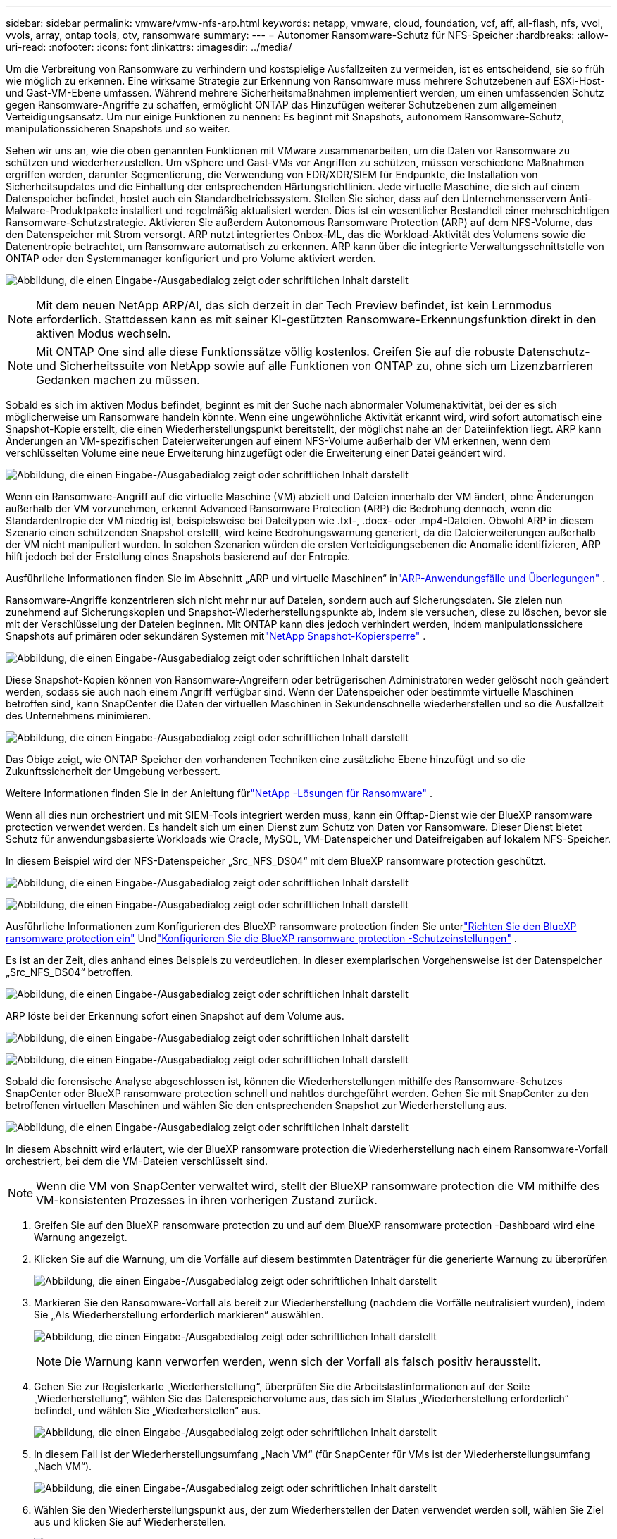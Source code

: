 ---
sidebar: sidebar 
permalink: vmware/vmw-nfs-arp.html 
keywords: netapp, vmware, cloud, foundation, vcf, aff, all-flash, nfs, vvol, vvols, array, ontap tools, otv, ransomware 
summary:  
---
= Autonomer Ransomware-Schutz für NFS-Speicher
:hardbreaks:
:allow-uri-read: 
:nofooter: 
:icons: font
:linkattrs: 
:imagesdir: ../media/


[role="lead"]
Um die Verbreitung von Ransomware zu verhindern und kostspielige Ausfallzeiten zu vermeiden, ist es entscheidend, sie so früh wie möglich zu erkennen.  Eine wirksame Strategie zur Erkennung von Ransomware muss mehrere Schutzebenen auf ESXi-Host- und Gast-VM-Ebene umfassen.  Während mehrere Sicherheitsmaßnahmen implementiert werden, um einen umfassenden Schutz gegen Ransomware-Angriffe zu schaffen, ermöglicht ONTAP das Hinzufügen weiterer Schutzebenen zum allgemeinen Verteidigungsansatz.  Um nur einige Funktionen zu nennen: Es beginnt mit Snapshots, autonomem Ransomware-Schutz, manipulationssicheren Snapshots und so weiter.

Sehen wir uns an, wie die oben genannten Funktionen mit VMware zusammenarbeiten, um die Daten vor Ransomware zu schützen und wiederherzustellen.  Um vSphere und Gast-VMs vor Angriffen zu schützen, müssen verschiedene Maßnahmen ergriffen werden, darunter Segmentierung, die Verwendung von EDR/XDR/SIEM für Endpunkte, die Installation von Sicherheitsupdates und die Einhaltung der entsprechenden Härtungsrichtlinien.  Jede virtuelle Maschine, die sich auf einem Datenspeicher befindet, hostet auch ein Standardbetriebssystem.  Stellen Sie sicher, dass auf den Unternehmensservern Anti-Malware-Produktpakete installiert und regelmäßig aktualisiert werden. Dies ist ein wesentlicher Bestandteil einer mehrschichtigen Ransomware-Schutzstrategie.  Aktivieren Sie außerdem Autonomous Ransomware Protection (ARP) auf dem NFS-Volume, das den Datenspeicher mit Strom versorgt.  ARP nutzt integriertes Onbox-ML, das die Workload-Aktivität des Volumens sowie die Datenentropie betrachtet, um Ransomware automatisch zu erkennen.  ARP kann über die integrierte Verwaltungsschnittstelle von ONTAP oder den Systemmanager konfiguriert und pro Volume aktiviert werden.

image:nfs-arp-001.png["Abbildung, die einen Eingabe-/Ausgabedialog zeigt oder schriftlichen Inhalt darstellt"]


NOTE: Mit dem neuen NetApp ARP/AI, das sich derzeit in der Tech Preview befindet, ist kein Lernmodus erforderlich.  Stattdessen kann es mit seiner KI-gestützten Ransomware-Erkennungsfunktion direkt in den aktiven Modus wechseln.


NOTE: Mit ONTAP One sind alle diese Funktionssätze völlig kostenlos.  Greifen Sie auf die robuste Datenschutz- und Sicherheitssuite von NetApp sowie auf alle Funktionen von ONTAP zu, ohne sich um Lizenzbarrieren Gedanken machen zu müssen.

Sobald es sich im aktiven Modus befindet, beginnt es mit der Suche nach abnormaler Volumenaktivität, bei der es sich möglicherweise um Ransomware handeln könnte.  Wenn eine ungewöhnliche Aktivität erkannt wird, wird sofort automatisch eine Snapshot-Kopie erstellt, die einen Wiederherstellungspunkt bereitstellt, der möglichst nahe an der Dateiinfektion liegt.  ARP kann Änderungen an VM-spezifischen Dateierweiterungen auf einem NFS-Volume außerhalb der VM erkennen, wenn dem verschlüsselten Volume eine neue Erweiterung hinzugefügt oder die Erweiterung einer Datei geändert wird.

image:nfs-arp-002.png["Abbildung, die einen Eingabe-/Ausgabedialog zeigt oder schriftlichen Inhalt darstellt"]

Wenn ein Ransomware-Angriff auf die virtuelle Maschine (VM) abzielt und Dateien innerhalb der VM ändert, ohne Änderungen außerhalb der VM vorzunehmen, erkennt Advanced Ransomware Protection (ARP) die Bedrohung dennoch, wenn die Standardentropie der VM niedrig ist, beispielsweise bei Dateitypen wie .txt-, .docx- oder .mp4-Dateien.  Obwohl ARP in diesem Szenario einen schützenden Snapshot erstellt, wird keine Bedrohungswarnung generiert, da die Dateierweiterungen außerhalb der VM nicht manipuliert wurden.  In solchen Szenarien würden die ersten Verteidigungsebenen die Anomalie identifizieren, ARP hilft jedoch bei der Erstellung eines Snapshots basierend auf der Entropie.

Ausführliche Informationen finden Sie im Abschnitt „ARP und virtuelle Maschinen“ inlink:https://docs.netapp.com/us-en/ontap/anti-ransomware/use-cases-restrictions-concept.html#supported-configurations["ARP-Anwendungsfälle und Überlegungen"] .

Ransomware-Angriffe konzentrieren sich nicht mehr nur auf Dateien, sondern auch auf Sicherungsdaten. Sie zielen nun zunehmend auf Sicherungskopien und Snapshot-Wiederherstellungspunkte ab, indem sie versuchen, diese zu löschen, bevor sie mit der Verschlüsselung der Dateien beginnen.  Mit ONTAP kann dies jedoch verhindert werden, indem manipulationssichere Snapshots auf primären oder sekundären Systemen mitlink:https://docs.netapp.com/us-en/ontap/snaplock/snapshot-lock-concept.html["NetApp Snapshot-Kopiersperre"] .

image:nfs-arp-003.png["Abbildung, die einen Eingabe-/Ausgabedialog zeigt oder schriftlichen Inhalt darstellt"]

Diese Snapshot-Kopien können von Ransomware-Angreifern oder betrügerischen Administratoren weder gelöscht noch geändert werden, sodass sie auch nach einem Angriff verfügbar sind.  Wenn der Datenspeicher oder bestimmte virtuelle Maschinen betroffen sind, kann SnapCenter die Daten der virtuellen Maschinen in Sekundenschnelle wiederherstellen und so die Ausfallzeit des Unternehmens minimieren.

image:nfs-arp-004.png["Abbildung, die einen Eingabe-/Ausgabedialog zeigt oder schriftlichen Inhalt darstellt"]

Das Obige zeigt, wie ONTAP Speicher den vorhandenen Techniken eine zusätzliche Ebene hinzufügt und so die Zukunftssicherheit der Umgebung verbessert.

Weitere Informationen finden Sie in der Anleitung fürlink:https://www.netapp.com/media/7334-tr4572.pdf["NetApp -Lösungen für Ransomware"] .

Wenn all dies nun orchestriert und mit SIEM-Tools integriert werden muss, kann ein Offtap-Dienst wie der BlueXP ransomware protection verwendet werden.  Es handelt sich um einen Dienst zum Schutz von Daten vor Ransomware.  Dieser Dienst bietet Schutz für anwendungsbasierte Workloads wie Oracle, MySQL, VM-Datenspeicher und Dateifreigaben auf lokalem NFS-Speicher.

In diesem Beispiel wird der NFS-Datenspeicher „Src_NFS_DS04“ mit dem BlueXP ransomware protection geschützt.

image:nfs-arp-005.png["Abbildung, die einen Eingabe-/Ausgabedialog zeigt oder schriftlichen Inhalt darstellt"]

image:nfs-arp-006.png["Abbildung, die einen Eingabe-/Ausgabedialog zeigt oder schriftlichen Inhalt darstellt"]

Ausführliche Informationen zum Konfigurieren des BlueXP ransomware protection finden Sie unterlink:https://docs.netapp.com/us-en/bluexp-ransomware-protection/rp-start-setup.html["Richten Sie den BlueXP ransomware protection ein"] Undlink:https://docs.netapp.com/us-en/bluexp-ransomware-protection/rp-use-settings.html#add-amazon-web-services-as-a-backup-destination["Konfigurieren Sie die BlueXP ransomware protection -Schutzeinstellungen"] .

Es ist an der Zeit, dies anhand eines Beispiels zu verdeutlichen.  In dieser exemplarischen Vorgehensweise ist der Datenspeicher „Src_NFS_DS04“ betroffen.

image:nfs-arp-007.png["Abbildung, die einen Eingabe-/Ausgabedialog zeigt oder schriftlichen Inhalt darstellt"]

ARP löste bei der Erkennung sofort einen Snapshot auf dem Volume aus.

image:nfs-arp-008.png["Abbildung, die einen Eingabe-/Ausgabedialog zeigt oder schriftlichen Inhalt darstellt"]

image:nfs-arp-009.png["Abbildung, die einen Eingabe-/Ausgabedialog zeigt oder schriftlichen Inhalt darstellt"]

Sobald die forensische Analyse abgeschlossen ist, können die Wiederherstellungen mithilfe des Ransomware-Schutzes SnapCenter oder BlueXP ransomware protection schnell und nahtlos durchgeführt werden.  Gehen Sie mit SnapCenter zu den betroffenen virtuellen Maschinen und wählen Sie den entsprechenden Snapshot zur Wiederherstellung aus.

image:nfs-arp-010.png["Abbildung, die einen Eingabe-/Ausgabedialog zeigt oder schriftlichen Inhalt darstellt"]

In diesem Abschnitt wird erläutert, wie der BlueXP ransomware protection die Wiederherstellung nach einem Ransomware-Vorfall orchestriert, bei dem die VM-Dateien verschlüsselt sind.


NOTE: Wenn die VM von SnapCenter verwaltet wird, stellt der BlueXP ransomware protection die VM mithilfe des VM-konsistenten Prozesses in ihren vorherigen Zustand zurück.

. Greifen Sie auf den BlueXP ransomware protection zu und auf dem BlueXP ransomware protection -Dashboard wird eine Warnung angezeigt.
. Klicken Sie auf die Warnung, um die Vorfälle auf diesem bestimmten Datenträger für die generierte Warnung zu überprüfen
+
image:nfs-arp-011.png["Abbildung, die einen Eingabe-/Ausgabedialog zeigt oder schriftlichen Inhalt darstellt"]

. Markieren Sie den Ransomware-Vorfall als bereit zur Wiederherstellung (nachdem die Vorfälle neutralisiert wurden), indem Sie „Als Wiederherstellung erforderlich markieren“ auswählen.
+
image:nfs-arp-012.png["Abbildung, die einen Eingabe-/Ausgabedialog zeigt oder schriftlichen Inhalt darstellt"]

+

NOTE: Die Warnung kann verworfen werden, wenn sich der Vorfall als falsch positiv herausstellt.

. Gehen Sie zur Registerkarte „Wiederherstellung“, überprüfen Sie die Arbeitslastinformationen auf der Seite „Wiederherstellung“, wählen Sie das Datenspeichervolume aus, das sich im Status „Wiederherstellung erforderlich“ befindet, und wählen Sie „Wiederherstellen“ aus.
+
image:nfs-arp-013.png["Abbildung, die einen Eingabe-/Ausgabedialog zeigt oder schriftlichen Inhalt darstellt"]

. In diesem Fall ist der Wiederherstellungsumfang „Nach VM“ (für SnapCenter für VMs ist der Wiederherstellungsumfang „Nach VM“).
+
image:nfs-arp-014.png["Abbildung, die einen Eingabe-/Ausgabedialog zeigt oder schriftlichen Inhalt darstellt"]

. Wählen Sie den Wiederherstellungspunkt aus, der zum Wiederherstellen der Daten verwendet werden soll, wählen Sie Ziel aus und klicken Sie auf Wiederherstellen.
+
image:nfs-arp-015.png["Abbildung, die einen Eingabe-/Ausgabedialog zeigt oder schriftlichen Inhalt darstellt"]

. Wählen Sie im oberen Menü „Wiederherstellung“ aus, um die Arbeitslast auf der Seite „Wiederherstellung“ zu überprüfen, auf der der Status des Vorgangs durch die verschiedenen Zustände verläuft.  Sobald die Wiederherstellung abgeschlossen ist, werden die VM-Dateien wie unten gezeigt wiederhergestellt.
+
image:nfs-arp-016.png["Abbildung, die einen Eingabe-/Ausgabedialog zeigt oder schriftlichen Inhalt darstellt"]




NOTE: Die Wiederherstellung kann je nach Anwendung über SnapCenter für VMware oder das SnapCenter -Plugin durchgeführt werden.

Die NetApp -Lösung bietet verschiedene effektive Tools für Transparenz, Erkennung und Behebung. Sie helfen Ihnen, Ransomware frühzeitig zu erkennen, ihre Verbreitung zu verhindern und bei Bedarf eine schnelle Wiederherstellung durchzuführen, um kostspielige Ausfallzeiten zu vermeiden.  Herkömmliche mehrschichtige Verteidigungslösungen sind weiterhin weit verbreitet, ebenso wie Lösungen von Drittanbietern und Partnern für Sichtbarkeit und Erkennung.  Eine wirksame Sanierung bleibt ein entscheidender Teil der Reaktion auf jede Bedrohung.
